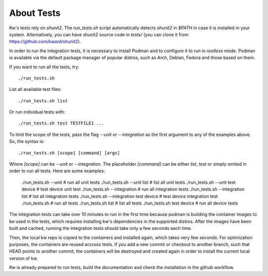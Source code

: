 ===============
  About Tests
===============

.. _tests:

Kw's tests rely on `shunit2`. The `run_tests.sh` script automatically detects
`shunit2` in `$PATH` in case it is installed in your system. Alternatively, you
can have shunit2 source code in `tests/` (you can clone it from
https://github.com/kward/shunit2).

In order to run the integration tests, it is necessary to install Podman and  to
configure it to run in `rootless` mode. Podman  is  available  via  the  default
package manager of popular distros, such as Arch, Debian, Fedora and those based
on them.

If you want to run all the tests, try::

  ./run_tests.sh

List all available test files::

  ./run_tests.sh list

Or run individual tests with::

  ./run_tests.sh test TESTFILE1 ...

To limit the scope of the tests, pass the flag `--unit` or `--integration` as
the first argument to any of the examples above. So, the syntax is::

  ./run_tests.sh [scope] [command] [args]

Where `[scope]` can be `--unit` or `--integration`. The placeholder  `[command]`
can be either `list`, `test` or simply omited in order to run  all  tests.  Here
are some examples:

  ./run_tests.sh --unit                       # run all unit tests
  ./run_tests.sh --unit list                  # list all unit tests
  ./run_tests.sh --unit test device           # test device unit test
  ./run_tests.sh --integration                # run all integration tests
  ./run_tests.sh --integration list           # list all integration tests
  ./run_tests.sh --integration test device    # test device integration test
  ./run_tests.sh                              # run all tests
  ./run_tests.sh list                         # list all tests
  ./run_tests.sh test device                  # run all device tests

The integration tests can take over 10 minutes to run in the first time  because
podman is building the container images to be used in the tests, which  requires
installing kw's dependencies in the supported distros.  After  the  images  have
been built and cached, running the integration tests  should  take  only  a  few
seconds each time.

Then, the local kw repo is copied to the containers and installed  again,  which
takes very few seconds. For optimization purposes,  the  containers  are  reused
accross tests. If you add a new commit or checkout to another branch, such  that
HEAD points to another commit, the containers  will  be  destroyed  and  created
again in order to install the current local version of kw.

Kw is already prepared to run tests, build the documentation and check the
installation in the github workflow.

